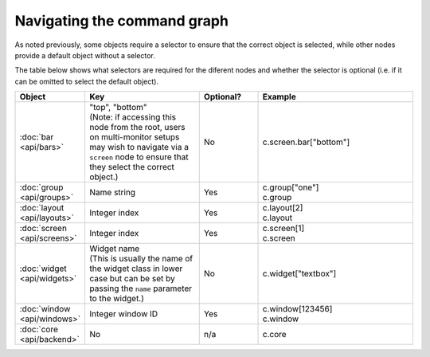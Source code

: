 .. _object_graph_selectors:

Navigating the command graph
============================

As noted previously, some objects require a selector to ensure that the correct
object is selected, while other nodes provide a default object without a selector.

The table below shows what selectors are required for the diferent nodes and whether
the selector is optional (i.e. if it can be omitted to select the default object).

.. list-table::
    :widths: 15 30 15 40
    :header-rows: 1

    * - Object
      - Key
      - Optional?
      - Example
    * - :doc:`bar <api/bars>`
      - | "top", "bottom"
        | (Note: if accessing this node from the root, users on multi-monitor
          setups may wish to navigate via a ``screen`` node to ensure that they
          select the correct object.)
      - No
      - | c.screen.bar["bottom"]
    * - :doc:`group <api/groups>`
      - Name string
      - Yes
      - | c.group["one"]
        | c.group
    * - :doc:`layout <api/layouts>`
      - Integer index
      - Yes
      - | c.layout[2]
        | c.layout
    * - :doc:`screen <api/screens>`
      - Integer index
      - Yes
      - | c.screen[1]
        | c.screen
    * - :doc:`widget <api/widgets>`
      - | Widget name
        | (This is usually the name of the widget class in lower case but can
          be set by passing the ``name`` parameter to the widget.)
      - No
      - | c.widget["textbox"]
    * - :doc:`window <api/windows>`
      - Integer window ID
      - Yes
      - | c.window[123456]
        | c.window
    * - :doc:`core <api/backend>`
      - No
      - n/a
      - | c.core

